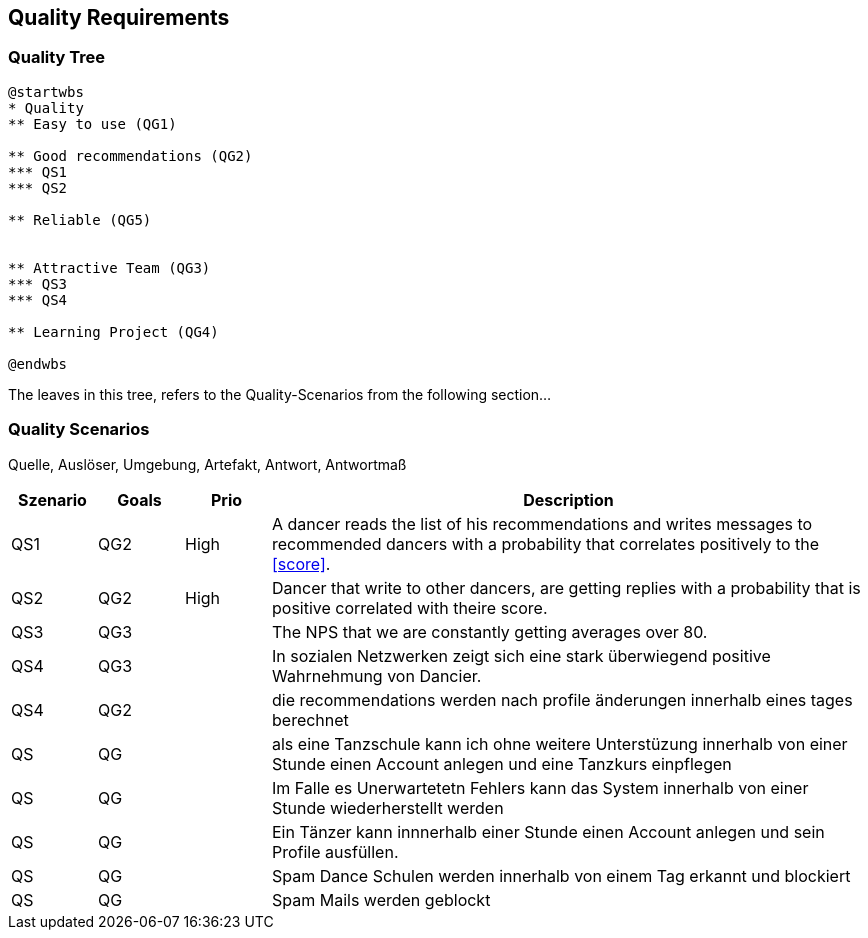 [[section-quality-scenarios]]
== Quality Requirements

=== Quality Tree

[plantuml, cloud-architecture, svg]
....
@startwbs
* Quality
** Easy to use (QG1)

** Good recommendations (QG2)
*** QS1
*** QS2

** Reliable (QG5)


** Attractive Team (QG3)
*** QS3
*** QS4

** Learning Project (QG4)

@endwbs
....

The leaves in this tree, refers to the Quality-Scenarios from the following section...

=== Quality Scenarios

Quelle, Auslöser, Umgebung, Artefakt, Antwort, Antwortmaß

[cols="1,1,1, 7"]
|===
|Szenario |  Goals | Prio | Description

| QS1
| QG2
| High
| A dancer reads the list of his recommendations and writes messages to recommended dancers with a probability that correlates positively to the <<score>>.

| QS2
| QG2
| High
| Dancer that write to other dancers, are getting replies with a probability that is positive correlated with theire score.

| QS3
| QG3
|
| The NPS that we are constantly getting averages over 80.

| QS4
| QG3
|
| In sozialen Netzwerken zeigt sich eine stark überwiegend positive Wahrnehmung von Dancier.

| QS4
| QG2
|
| die recommendations werden nach profile änderungen innerhalb eines tages berechnet

| QS
| QG
|
| als eine Tanzschule kann ich ohne weitere Unterstüzung innerhalb von einer Stunde einen Account anlegen und eine Tanzkurs einpflegen

| QS
| QG
| 
| Im Falle es Unerwartetetn Fehlers kann das System innerhalb  von einer Stunde wiederherstellt werden


| QS
| QG
| 
| Ein Tänzer kann innnerhalb einer Stunde einen Account anlegen und sein Profile ausfüllen. 

| QS
| QG
| 
| Spam Dance Schulen werden innerhalb von einem Tag erkannt und blockiert

| QS
| QG
| 
| Spam Mails werden geblockt

|===

